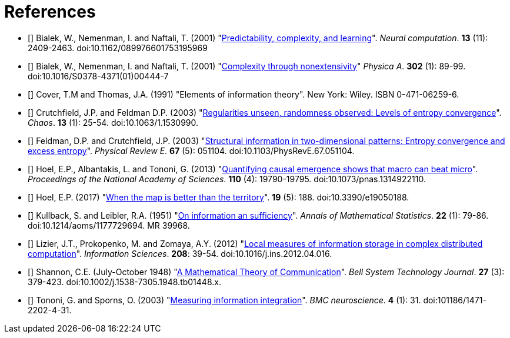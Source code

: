 [[references]]
[bibliography]
= References

- [[[Bialek2001a]]] Bialek, W., Nemenman, I. and Naftali, T. (2001)
  "link:https://dx.doi.org/10.1162/089976601753195969[Predictability, complexity, and
  learning]". _Neural computation_. *13* (11): 2409-2463.  doi:10.1162/089976601753195969

- [[[Bialek2001b]]] Bialek, W., Nemenman, I. and Naftali, T. (2001)
  "link:https://dx.doi.org/10.1016/S0378-4371(01)00444-7[Complexity through nonextensivity]"
  _Physica A_. *302* (1): 89-99. doi:10.1016/S0378-4371(01)00444-7

- [[[Cover1991]]] Cover, T.M and Thomas, J.A. (1991) "Elements of information theory". New
  York: Wiley. ISBN 0-471-06259-6.

- [[[Crutchfield2003]]] Crutchfield, J.P. and Feldman D.P. (2003)
  "link:https://dx.doi.org/doi/10.1063/1.1530990[Regularities unseen, randomness observed:
  Levels of entropy convergence]". _Chaos_. *13* (1): 25-54. doi:10.1063/1.1530990.

- [[[Feldman2003]]] Feldman, D.P. and Crutchfield, J.P. (2003)
  "link:https://dx.doi.org/10.1103/PhysRevE.67.051104[Structural
  information in two-dimensional patterns: Entropy convergence and excess entropy]".
  _Physical Review E_. *67* (5): 051104. doi:10.1103/PhysRevE.67.051104.

- [[[Hoel2013]]] Hoel, E.P., Albantakis, L. and Tononi, G. (2013)
  "link:https://dx.doi.org/10.1073/pnas.1314922110[Quantifying causal emergence shows that
  macro can beat micro]". _Proceedings of the National Academy of Sciences_. *110* (4):
  19790-19795. doi:10.1073/pnas.1314922110.

- [[[Hoel2017]]] Hoel, E.P. (2017) "link:https://dx.doi.org/10.3390/e19050188[When the map
  is better than the territory]". *19* (5): 188. doi:10.3390/e19050188.

- [[[Kullback1951]]] Kullback, S. and Leibler, R.A. (1951)
  "link:https://dx.doi.org/10.1214/aoms/1177729694[On information an sufficiency]". _Annals
  of Mathematical Statistics_. *22* (1): 79-86.  doi:10.1214/aoms/1177729694. MR 39968.

- [[[Lizier2012]]] Lizier, J.T., Prokopenko, M. and Zomaya, A.Y. (2012)
    "link:https://dx.doi.org/10.1016/j.ins.2012.04.0.16[Local measures of information storage in
    complex distributed computation]". _Information Sciences_. *208*: 39-54.
    doi:10.1016/j.ins.2012.04.016.

- [[[Shannon1948]]] Shannon, C.E. (July-October 1948)
    "link:https://dx.doi.org/10.1002%2Fj.1538-7305.1948.tb01338.x[A Mathematical Theory of
    Communication]". _Bell System Technology Journal_. *27* (3): 379-423.
    doi:10.1002/j.1538-7305.1948.tb01448.x.

- [[[Tononi2003]]] Tononi, G. and Sporns, O. (2003)
  "link:https://dx.doi.org/101186/1471-2202-4-31[Measuring information integration]". _BMC
  neuroscience_. *4* (1): 31. doi:101186/1471-2202-4-31.
